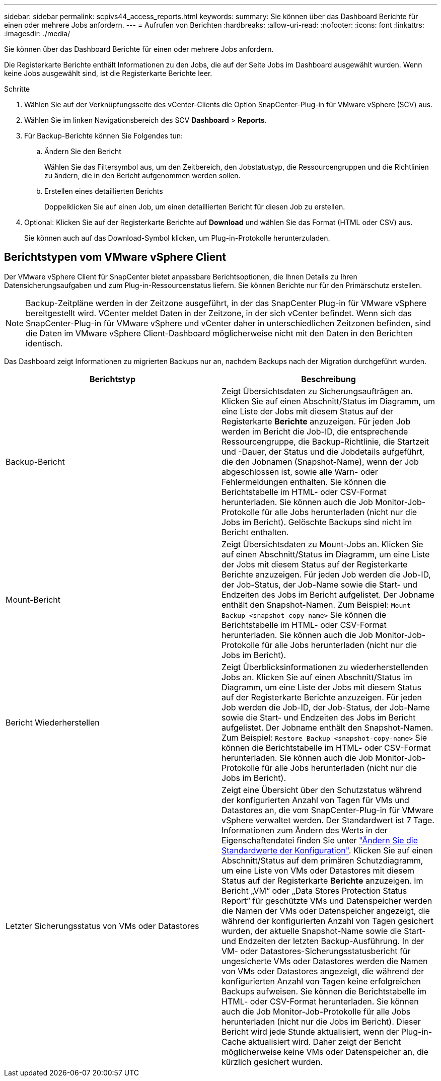 ---
sidebar: sidebar 
permalink: scpivs44_access_reports.html 
keywords:  
summary: Sie können über das Dashboard Berichte für einen oder mehrere Jobs anfordern. 
---
= Aufrufen von Berichten
:hardbreaks:
:allow-uri-read: 
:nofooter: 
:icons: font
:linkattrs: 
:imagesdir: ./media/


[role="lead"]
Sie können über das Dashboard Berichte für einen oder mehrere Jobs anfordern.

Die Registerkarte Berichte enthält Informationen zu den Jobs, die auf der Seite Jobs im Dashboard ausgewählt wurden. Wenn keine Jobs ausgewählt sind, ist die Registerkarte Berichte leer.

.Schritte
. Wählen Sie auf der Verknüpfungsseite des vCenter-Clients die Option SnapCenter-Plug-in für VMware vSphere (SCV) aus.
. Wählen Sie im linken Navigationsbereich des SCV *Dashboard* > *Reports*.
. Für Backup-Berichte können Sie Folgendes tun:
+
.. Ändern Sie den Bericht
+
Wählen Sie das Filtersymbol aus, um den Zeitbereich, den Jobstatustyp, die Ressourcengruppen und die Richtlinien zu ändern, die in den Bericht aufgenommen werden sollen.

.. Erstellen eines detaillierten Berichts
+
Doppelklicken Sie auf einen Job, um einen detaillierten Bericht für diesen Job zu erstellen.



. Optional: Klicken Sie auf der Registerkarte Berichte auf *Download* und wählen Sie das Format (HTML oder CSV) aus.
+
Sie können auch auf das Download-Symbol klicken, um Plug-in-Protokolle herunterzuladen.





== Berichtstypen vom VMware vSphere Client

Der VMware vSphere Client für SnapCenter bietet anpassbare Berichtsoptionen, die Ihnen Details zu Ihren Datensicherungsaufgaben und zum Plug-in-Ressourcenstatus liefern. Sie können Berichte nur für den Primärschutz erstellen.


NOTE: Backup-Zeitpläne werden in der Zeitzone ausgeführt, in der das SnapCenter Plug-in für VMware vSphere bereitgestellt wird. VCenter meldet Daten in der Zeitzone, in der sich vCenter befindet. Wenn sich das SnapCenter-Plug-in für VMware vSphere und vCenter daher in unterschiedlichen Zeitzonen befinden, sind die Daten im VMware vSphere Client-Dashboard möglicherweise nicht mit den Daten in den Berichten identisch.

Das Dashboard zeigt Informationen zu migrierten Backups nur an, nachdem Backups nach der Migration durchgeführt wurden.

|===
| Berichtstyp | Beschreibung 


| Backup-Bericht | Zeigt Übersichtsdaten zu Sicherungsaufträgen an. Klicken Sie auf einen Abschnitt/Status im Diagramm, um eine Liste der Jobs mit diesem Status auf der Registerkarte *Berichte* anzuzeigen. Für jeden Job werden im Bericht die Job-ID, die entsprechende Ressourcengruppe, die Backup-Richtlinie, die Startzeit und -Dauer, der Status und die Jobdetails aufgeführt, die den Jobnamen (Snapshot-Name), wenn der Job abgeschlossen ist, sowie alle Warn- oder Fehlermeldungen enthalten. Sie können die Berichtstabelle im HTML- oder CSV-Format herunterladen. Sie können auch die Job Monitor-Job-Protokolle für alle Jobs herunterladen (nicht nur die Jobs im Bericht). Gelöschte Backups sind nicht im Bericht enthalten. 


| Mount-Bericht | Zeigt Übersichtsdaten zu Mount-Jobs an. Klicken Sie auf einen Abschnitt/Status im Diagramm, um eine Liste der Jobs mit diesem Status auf der Registerkarte Berichte anzuzeigen. Für jeden Job werden die Job-ID, der Job-Status, der Job-Name sowie die Start- und Endzeiten des Jobs im Bericht aufgelistet. Der Jobname enthält den Snapshot-Namen. Zum Beispiel: `Mount Backup <snapshot-copy-name>` Sie können die Berichtstabelle im HTML- oder CSV-Format herunterladen. Sie können auch die Job Monitor-Job-Protokolle für alle Jobs herunterladen (nicht nur die Jobs im Bericht). 


| Bericht Wiederherstellen | Zeigt Überblicksinformationen zu wiederherstellenden Jobs an. Klicken Sie auf einen Abschnitt/Status im Diagramm, um eine Liste der Jobs mit diesem Status auf der Registerkarte Berichte anzuzeigen. Für jeden Job werden die Job-ID, der Job-Status, der Job-Name sowie die Start- und Endzeiten des Jobs im Bericht aufgelistet. Der Jobname enthält den Snapshot-Namen. Zum Beispiel: `Restore Backup <snapshot-copy-name>` Sie können die Berichtstabelle im HTML- oder CSV-Format herunterladen. Sie können auch die Job Monitor-Job-Protokolle für alle Jobs herunterladen (nicht nur die Jobs im Bericht). 


| Letzter Sicherungsstatus von VMs oder Datastores | Zeigt eine Übersicht über den Schutzstatus während der konfigurierten Anzahl von Tagen für VMs und Datastores an, die vom SnapCenter-Plug-in für VMware vSphere verwaltet werden. Der Standardwert ist 7 Tage. Informationen zum Ändern des Werts in der Eigenschaftendatei finden Sie unter link:scpivs44_modify_configuration_default_values.html["Ändern Sie die Standardwerte der Konfiguration"]. Klicken Sie auf einen Abschnitt/Status auf dem primären Schutzdiagramm, um eine Liste von VMs oder Datastores mit diesem Status auf der Registerkarte *Berichte* anzuzeigen. Im Bericht „VM“ oder „Data Stores Protection Status Report“ für geschützte VMs und Datenspeicher werden die Namen der VMs oder Datenspeicher angezeigt, die während der konfigurierten Anzahl von Tagen gesichert wurden, der aktuelle Snapshot-Name sowie die Start- und Endzeiten der letzten Backup-Ausführung. In der VM- oder Datastores-Sicherungsstatusbericht für ungesicherte VMs oder Datastores werden die Namen von VMs oder Datastores angezeigt, die während der konfigurierten Anzahl von Tagen keine erfolgreichen Backups aufweisen. Sie können die Berichtstabelle im HTML- oder CSV-Format herunterladen. Sie können auch die Job Monitor-Job-Protokolle für alle Jobs herunterladen (nicht nur die Jobs im Bericht). Dieser Bericht wird jede Stunde aktualisiert, wenn der Plug-in-Cache aktualisiert wird. Daher zeigt der Bericht möglicherweise keine VMs oder Datenspeicher an, die kürzlich gesichert wurden. 
|===